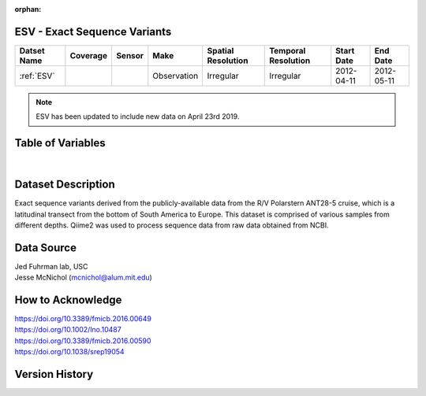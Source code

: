 :orphan:

.. _ESV:

ESV - Exact Sequence Variants
**************************************

.. |cruise| image:: /_static/catalog_thumbnails/sailboat.png
   :scale: 10%
   :align: middle

.. |globe| image:: /_static/catalog_thumbnails/globe.png
   :scale: 10%
   :align: middle

+-------------------------------+----------+----------+-------------+------------------------+----------------------+--------------+------------+
| Datset Name                   | Coverage | Sensor   |  Make       |  Spatial Resolution    | Temporal Resolution  |  Start Date  |  End Date  |
+===============================+==========+==========+=============+========================+======================+==============+============+
|:ref:`ESV`                     | |globe|  ||cruise|  | Observation |     Irregular          |        Irregular     |  2012-04-11  | 2012-05-11 |
+-------------------------------+----------+----------+-------------+------------------------+----------------------+--------------+------------+

.. note::
  ESV has been updated to include new data on April 23rd 2019.




Table of Variables
******************

.. raw:: html

    <iframe src="../../_static/var_tables/tblESV/tblESV.html"  frameborder = 0 height = '300px' width="100%">></iframe>



|

Dataset Description
*******************


Exact sequence variants derived from the publicly-available data from the R/V Polarstern ANT28-5 cruise, which is a latitudinal transect from the bottom of South America to Europe. This dataset is comprised of various samples from different depths. Qiime2 was used to process sequence data from raw data obtained from NCBI.



Data Source
***********
| Jed Fuhrman lab, USC
| Jesse McNichol (mcnichol@alum.mit.edu)

How to Acknowledge
******************
| https://doi.org/10.3389/fmicb.2016.00649
| https://doi.org/10.1002/lno.10487
| https://doi.org/10.3389/fmicb.2016.00590
| https://doi.org/10.1038/srep19054


Version History
***************
